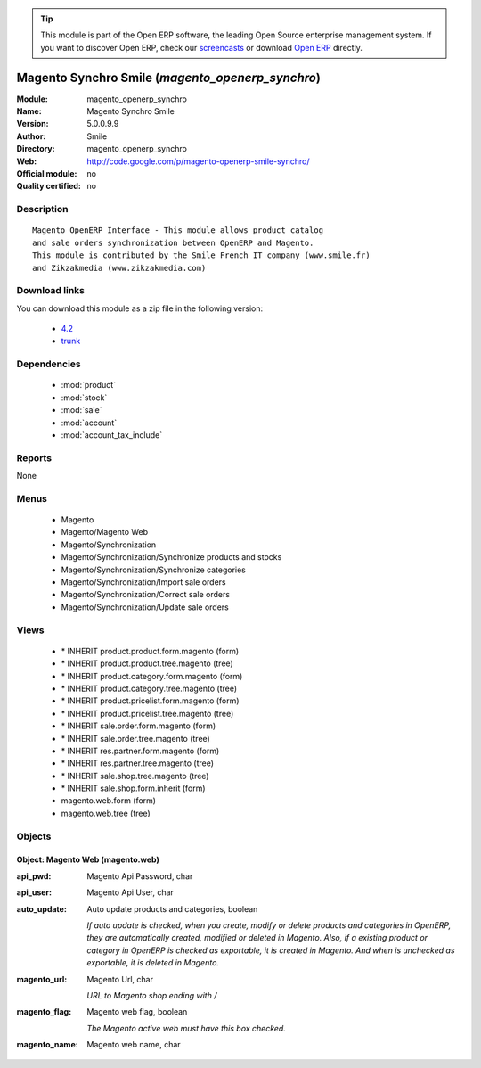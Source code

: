 
.. module:: magento_openerp_synchro
    :synopsis: Magento Synchro Smile 
    :noindex:
.. 

.. raw:: html

      <br />
    <link rel="stylesheet" href="../_static/hide_objects_in_sidebar.css" type="text/css" />

.. tip:: This module is part of the Open ERP software, the leading Open Source 
  enterprise management system. If you want to discover Open ERP, check our 
  `screencasts <href="http://openerp.tv>`_ or download 
  `Open ERP <href="http://openerp.com>`_ directly.

.. raw:: html

    <div class="js-kit-rating" title="" permalink="" standalone="yes" path="magento_openerp_synchro"></div>
    <script src="http://js-kit.com/ratings.js"></script>

Magento Synchro Smile (*magento_openerp_synchro*)
=================================================
:Module: magento_openerp_synchro
:Name: Magento Synchro Smile
:Version: 5.0.0.9.9
:Author: Smile
:Directory: magento_openerp_synchro
:Web: http://code.google.com/p/magento-openerp-smile-synchro/
:Official module: no
:Quality certified: no

Description
-----------

::

  Magento OpenERP Interface - This module allows product catalog 
  and sale orders synchronization between OpenERP and Magento.
  This module is contributed by the Smile French IT company (www.smile.fr)
  and Zikzakmedia (www.zikzakmedia.com)

Download links
--------------

You can download this module as a zip file in the following version:

  * `4.2 </download/modules/4.2/magento_openerp_synchro.zip>`_
  * `trunk </download/modules/trunk/magento_openerp_synchro.zip>`_


Dependencies
------------

 * :mod:`product`
 * :mod:`stock`
 * :mod:`sale`
 * :mod:`account`
 * :mod:`account_tax_include`

Reports
-------

None


Menus
-------

 * Magento
 * Magento/Magento Web
 * Magento/Synchronization
 * Magento/Synchronization/Synchronize products and stocks
 * Magento/Synchronization/Synchronize categories
 * Magento/Synchronization/Import sale orders
 * Magento/Synchronization/Correct sale orders
 * Magento/Synchronization/Update sale orders

Views
-----

 * \* INHERIT product.product.form.magento (form)
 * \* INHERIT product.product.tree.magento (tree)
 * \* INHERIT product.category.form.magento (form)
 * \* INHERIT product.category.tree.magento (tree)
 * \* INHERIT product.pricelist.form.magento (form)
 * \* INHERIT product.pricelist.tree.magento (tree)
 * \* INHERIT sale.order.form.magento (form)
 * \* INHERIT sale.order.tree.magento (tree)
 * \* INHERIT res.partner.form.magento (form)
 * \* INHERIT res.partner.tree.magento (tree)
 * \* INHERIT sale.shop.tree.magento (tree)
 * \* INHERIT sale.shop.form.inherit (form)
 * magento.web.form (form)
 * magento.web.tree (tree)


Objects
-------

Object: Magento Web (magento.web)
#################################



:api_pwd: Magento Api Password, char





:api_user: Magento Api User, char





:auto_update: Auto update products and categories, boolean

    *If auto update is checked, when you create, modify or delete products and categories in OpenERP, they are automatically created, modified or deleted in Magento. Also, if a existing product or category in OpenERP is checked as exportable, it is created in Magento. And when is unchecked as exportable, it is deleted in Magento.*



:magento_url: Magento Url, char

    *URL to Magento shop ending with /*



:magento_flag: Magento web flag, boolean

    *The Magento active web must have this box checked.*



:magento_name: Magento web name, char


